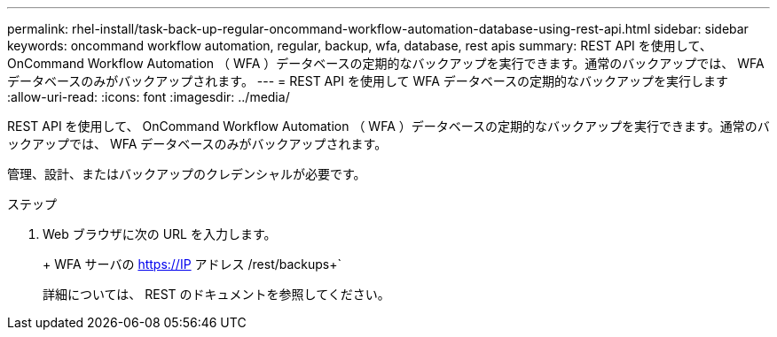 ---
permalink: rhel-install/task-back-up-regular-oncommand-workflow-automation-database-using-rest-api.html 
sidebar: sidebar 
keywords: oncommand workflow automation, regular, backup, wfa, database, rest apis 
summary: REST API を使用して、 OnCommand Workflow Automation （ WFA ）データベースの定期的なバックアップを実行できます。通常のバックアップでは、 WFA データベースのみがバックアップされます。 
---
= REST API を使用して WFA データベースの定期的なバックアップを実行します
:allow-uri-read: 
:icons: font
:imagesdir: ../media/


[role="lead"]
REST API を使用して、 OnCommand Workflow Automation （ WFA ）データベースの定期的なバックアップを実行できます。通常のバックアップでは、 WFA データベースのみがバックアップされます。

管理、設計、またはバックアップのクレデンシャルが必要です。

.ステップ
. Web ブラウザに次の URL を入力します。
+
+ WFA サーバの https://IP アドレス /rest/backups+`

+
詳細については、 REST のドキュメントを参照してください。


